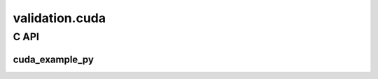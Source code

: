 
===============
validation.cuda
===============

C API
=====

cuda_example_py
+++++++++++++++

.. ifconfig:: HAS_CUDA in ("1", )

    .. autoclass:: onnx_extended.validation.cuda.cuda_example_py.FpemuMode
        :members:

    .. autofunction:: onnx_extended.validation.cuda.cuda_example_py.fpemu_cuda_forward

    .. autofunction:: onnx_extended.validation.cuda.cuda_example_py.gemm_benchmark_test

    .. autofunction:: onnx_extended.validation.cuda.cuda_example_py.vector_add

    .. autofunction:: onnx_extended.validation.cuda.cuda_example_py.vector_sum0

    .. autofunction:: onnx_extended.validation.cuda.cuda_example_py.vector_sum6

.. ifconfig:: HAS_CUDA in ("0", )

    The documentation was not compiled with CUDA enabled and cannot
    expose the CUDA functions.
